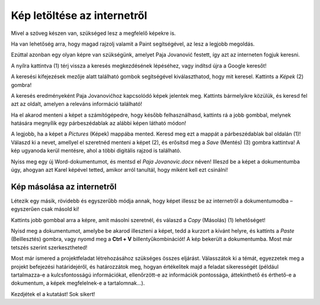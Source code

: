 Kép letöltése az internetről
============================

Mivel a szöveg készen van, szükséged lesz a megfelelő képekre is.

Ha van lehetőség arra, hogy magad rajzolj valamit a Paint segítségével, az lesz a legjobb megoldás.

Ezúttal azonban egy olyan képre van szükségünk, amelyet Paja Jovanović festett, így azt az interneten fogjuk keresni.

A nyílra kattintva (1) térj vissza a keresés megkezdésének lépéséhez, vagy indítsd újra a Google keresőt!

A keresési kifejezések mezője alatt található gombok segítségével kiválaszthatod, hogy mit keresel. Kattints a *Képek* (2) gombra!

.. image:: ../../_images/pretraga_6.png
	:width: 800
	:align: center

A keresés eredményeként Paja Jovanovićhoz kapcsolódó képek jelentek meg. Kattints bármelyikre közülük, és keresd fel azt az oldalt, amelyen a releváns információ található!

.. image:: ../../_images/pretraga_7.png
	:width: 800
	:align: center
	
Ha el akarod menteni a képet a számítógépedre, hogy később felhasználhasd, kattints rá a jobb gombbal, melynek hatására megnyílik egy párbeszédablak az alábbi képen látható módon!

.. infonote::

 Egyes oldalak védett tartalommal rendelkeznek, így nem engedélyezett a képek letöltése, vagyis nincs ilyen lehetőséged.
 
.. image:: ../../_images/pretraga_8.png
	:width: 800
	:align: center
	
A legjobb, ha a képet a *Pictures* (Képek) mappába mented. Keresd meg ezt a mappát a párbeszédablak bal oldalán (1)!
Válaszd ki a nevet, amellyel el szeretnéd menteni a képet (2), és erősítsd meg a *Save* (Mentés) (3) gombra kattintva! 
A kép ugyanoda kerül mentésre, ahol a többi digitális rajzod is található.

Nyiss meg egy új Word-dokumentumot, és mentsd el *Paja Jovanovic.docx* néven! Illeszd be a képet a dokumentumba úgy, 
ahogyan azt Karel képével tetted, amikor arról tanultál, hogy miként kell ezt csinálni!

.. image:: ../../_images/pretraga_9.png
	:width: 800
	:align: center
	
.. image:: ../../_images/pretraga_10.png
	:width: 800
	:align: center
	
Kép másolása az internetről
~~~~~~~~~~~~~~~~~~~~~~~~~~~

Létezik egy másik, rövidebb és egyszerűbb módja annak, hogy képet illessz be az internetről a dokumentumodba – egyszerűen csak másold ki!

Kattints jobb gombbal arra a képre, amit másolni szeretnél, és válaszd a *Copy* (Másolás) (1) lehetőséget!

.. image:: ../../_images/pretraga_11.png
	:width: 800
	:align: center
	
Nyisd meg a dokumentumot, amelybe be akarod illeszteni a képet, tedd a kurzort a kívánt helyre, és kattints a *Paste* (Beillesztés) gombra, 
vagy nyomd meg a **Ctrl + V** billentyűkombinációt! A kép bekerült a dokumentumba. Most már tetszés szerint szerkesztheted!

.. image:: ../../_images/pretraga_10.png
	:width: 800
	:align: center
	
Most már ismered a projektfeladat létrehozásához szükséges összes eljárást. Válasszátok ki a témát, egyezzetek meg a projekt befejezési határidejéről, és határozzátok meg, hogyan értékelitek majd a feladat sikerességét (például tartalmazza-e a kulcsfontosságú információkat, ellenőrzött-e az információk pontossága, áttekinthető és érthető-e a dokumentum, a képek megfelelnek-e a tartalomnak...).

Kezdjétek el a kutatást! Sok sikert!

.. infonote::

 A projektfeladat készüljön a fiatalabb barátaidnak! Amikor valamilyen dokumentumot készítesz, 
 ügyelj arra, hogy ki lesz az olvasója, és ehhez igazodjon a szöveg tartalma is!

.. questionnote::

 Nézd meg, hogyan néznek ki a barátaid által készített dokumentumok! Mit csinálnál másképp? Mi az, ami jó az ő munkáikban? 
 Mit változtatnál meg a saját dokumentumodban, mivel egészítenéd ki?
